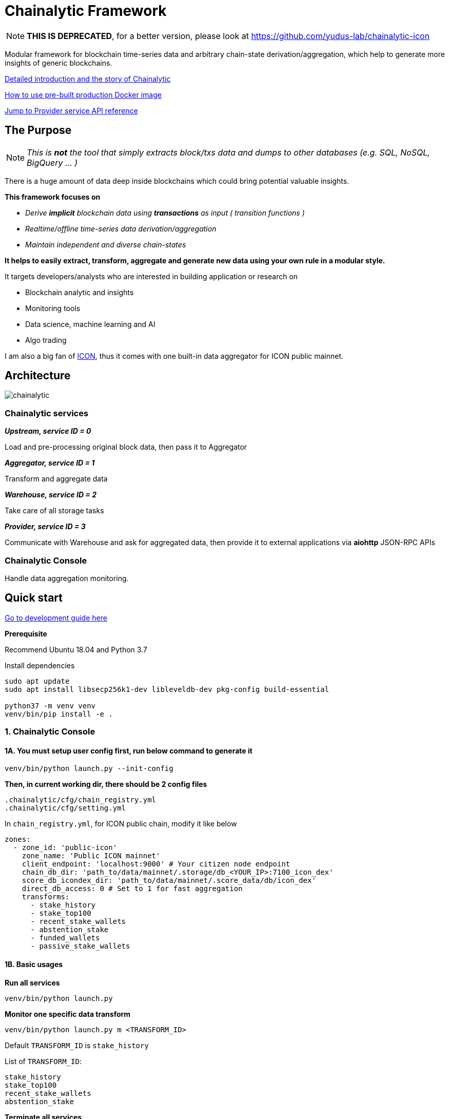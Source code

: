 # Chainalytic Framework

NOTE: *THIS IS DEPRECATED*, for a better version, please look at https://github.com/yudus-lab/chainalytic-icon

Modular framework for blockchain time-series data and arbitrary chain-state derivation/aggregation, which help to generate more insights of generic blockchains.

link:INTRO.adoc[Detailed introduction and the story of Chainalytic]

link:PRODUCTION.adoc[How to use pre-built production Docker image]

link:docs/provider_api.adoc[Jump to Provider service API reference]

## The Purpose

NOTE: _This is *not* the tool that simply extracts block/txs data and dumps to other databases (e.g. SQL, NoSQL, BigQuery ... )_

There is a huge amount of data deep
inside blockchains which could bring
potential valuable insights. +

*This framework focuses on*

- _Derive *implicit* blockchain data using *transactions* as input ( transition functions )_
- _Realtime/offline time-series data derivation/aggregation_
- _Maintain independent and diverse chain-states_

*It helps to easily extract, transform, aggregate
and generate new data using your own rule
in a modular style.*

It targets developers/analysts who are interested in building application or research on

- Blockchain analytic and insights
- Monitoring tools
- Data science, machine learning and AI
- Algo trading

I am also a big fan of link:https://icon.foundation[ICON], thus it comes with one built-in data aggregator for ICON public mainnet.

## Architecture

image::docs/resource/chainalytic.png[]

### Chainalytic services

*_Upstream, service ID = 0_*

Load and pre-processing original block data, then pass it to Aggregator

*_Aggregator, service ID = 1_*

Transform and aggregate data

*_Warehouse, service ID = 2_*

Take care of all storage tasks

*_Provider, service ID = 3_*

Communicate with Warehouse and ask for aggregated data, then provide it to external applications via *aiohttp* JSON-RPC APIs

### Chainalytic Console

Handle data aggregation monitoring.

## Quick start

link:DEVELOPMENT.adoc[Go to development guide here]

*Prerequisite*

Recommend Ubuntu 18.04 and Python 3.7

Install dependencies
[source]
----
sudo apt update
sudo apt install libsecp256k1-dev libleveldb-dev pkg-config build-essential

python37 -m venv venv
venv/bin/pip install -e .
----

### 1. Chainalytic Console

#### 1A. You must setup user config first, run below command to generate it

`venv/bin/python launch.py --init-config`

*Then, in current working dir, there should be 2 config files*

[source]
----
.chainalytic/cfg/chain_registry.yml
.chainalytic/cfg/setting.yml
----

In `chain_registry.yml`, for ICON public chain, modify it like below
----
zones:
  - zone_id: 'public-icon'
    zone_name: 'Public ICON mainnet'
    client_endpoint: 'localhost:9000' # Your citizen node endpoint
    chain_db_dir: 'path_to/data/mainnet/.storage/db_<YOUR_IP>:7100_icon_dex'
    score_db_icondex_dir: 'path_to/data/mainnet/.score_data/db/icon_dex'
    direct_db_access: 0 # Set to 1 for fast aggregation
    transforms:
      - stake_history
      - stake_top100
      - recent_stake_wallets
      - abstention_stake
      - funded_wallets
      - passive_stake_wallets
----

#### 1B. Basic usages

*Run all services*

`venv/bin/python launch.py`

*Monitor one specific data transform*

`venv/bin/python launch.py m <TRANSFORM_ID>`

Default `TRANSFORM_ID` is `stake_history`

List of `TRANSFORM_ID`:
[source]
----
stake_history
stake_top100
recent_stake_wallets
abstention_stake
----

*Terminate all services*

`venv/bin/python launch.py stop`

*Show help*

`venv/bin/python launch.py -h`

### 2. Chainalytic services

*Run individual services ( for debugging )*

[source]
----
venv/bin/python -m chainalytic.upstream --endpoint localhost:5500 --zone_id public-icon --working_dir .
venv/bin/python -m chainalytic.aggregator --endpoint localhost:5510 --zone_id public-icon --working_dir .
venv/bin/python -m chainalytic.warehouse --endpoint localhost:5520 --zone_id public-icon --working_dir .
venv/bin/python -m chainalytic.provider --endpoint localhost:5530 --zone_id public-icon --working_dir .
----
